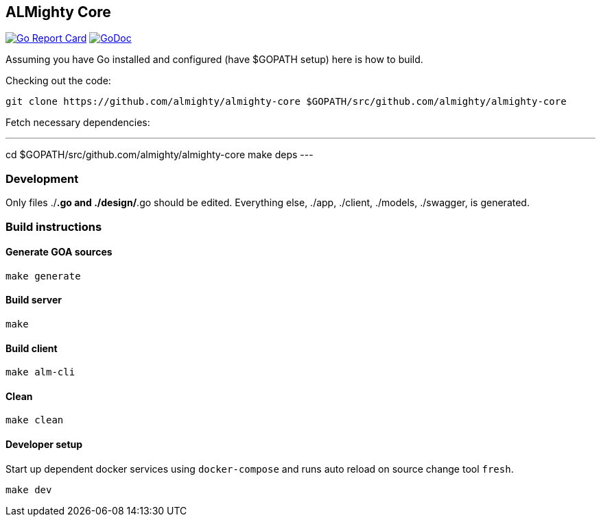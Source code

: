 == ALMighty Core

image:https://goreportcard.com/badge/github.com/almighty/almighty-core[Go Report Card, link="https://goreportcard.com/report/github.com/almighty/almighty-core"] 
image:https://godoc.org/github.com/almighty/almighty-core?status.png[GoDoc,link="https://godoc.org/github.com/almighty/almighty-core"]

Assuming you have Go installed and configured (have $GOPATH setup) here is how to build.

Checking out the code:

----
git clone https://github.com/almighty/almighty-core $GOPATH/src/github.com/almighty/almighty-core
----

Fetch necessary dependencies:

---
cd $GOPATH/src/github.com/almighty/almighty-core
make deps
---

=== Development

Only files ./*.go and ./design/*.go should be edited.
Everything else, ./app, ./client, ./models, ./swagger, is generated.

=== Build instructions

==== Generate GOA sources
[source, console]
----
make generate
----

==== Build server
[source, console]
----
make
----

==== Build client
[source, console]
----
make alm-cli
----

==== Clean
[source, console]
----
make clean
----

==== Developer setup

Start up dependent docker services using `docker-compose` and runs auto reload on source change tool `fresh`.
[source, console]
----
make dev
----
